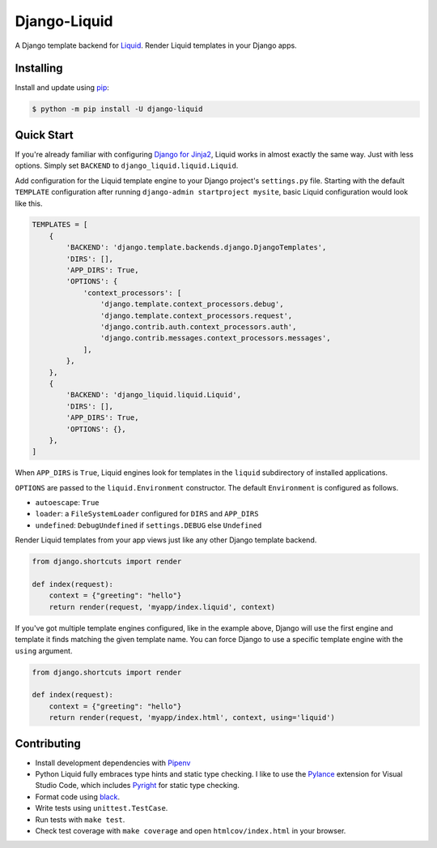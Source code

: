 Django-Liquid
=============

A Django template backend for `Liquid <https://github.com/jg-rp/liquid>`_. Render Liquid 
templates in your Django apps.

.. image:: https://img.shields.io/pypi/v/django-liquid.svg
    :target: https://pypi.org/project/django-liquid/
    :alt: Version

.. image:: https://img.shields.io/pypi/l/django-liquid.svg
    :target: https://pypi.org/project/django-liquid/
    :alt: Licence

.. image:: https://img.shields.io/pypi/pyversions/django-liquid.svg
    :target: https://pypi.org/project/django-liquid/
    :alt: Python versions


Installing
----------

Install and update using `pip <https://pip.pypa.io/en/stable/quickstart/>`_:

.. code-block:: text

    $ python -m pip install -U django-liquid


Quick Start
-----------

.. _Django for Jinja2: https://docs.djangoproject.com/en/3.2/topics/templates/#django.template.backends.jinja2.Jinja2

If you're already familiar with configuring `Django for Jinja2`_, Liquid works in almost
exactly the same way. Just with less options. Simply set ``BACKEND`` to 
``django_liquid.liquid.Liquid``.

Add configuration for the Liquid template engine to your Django project's
``settings.py`` file. Starting with the default ``TEMPLATE`` configuration after running 
``django-admin startproject mysite``, basic Liquid configuration would look like this.

.. code-block:: python

    TEMPLATES = [
        {
            'BACKEND': 'django.template.backends.django.DjangoTemplates',
            'DIRS': [],
            'APP_DIRS': True,
            'OPTIONS': {
                'context_processors': [
                    'django.template.context_processors.debug',
                    'django.template.context_processors.request',
                    'django.contrib.auth.context_processors.auth',
                    'django.contrib.messages.context_processors.messages',
                ],
            },
        },
        {
            'BACKEND': 'django_liquid.liquid.Liquid',
            'DIRS': [],
            'APP_DIRS': True,
            'OPTIONS': {},
        },
    ]

When ``APP_DIRS`` is ``True``, Liquid engines look for templates in the ``liquid``
subdirectory of installed applications.

``OPTIONS`` are passed to the ``liquid.Environment`` constructor. The default 
``Environment`` is configured as follows.

- ``autoescape``: ``True``
- ``loader``: a ``FileSystemLoader`` configured for ``DIRS`` and ``APP_DIRS``
- ``undefined``: ``DebugUndefined`` if ``settings.DEBUG`` else ``Undefined``

Render Liquid templates from your app views just like any other Django template backend.

.. code-block:: python

    from django.shortcuts import render

    def index(request):
        context = {"greeting": "hello"}
        return render(request, 'myapp/index.liquid', context)

If you've got multiple template engines configured, like in the example above, Django
will use the first engine and template it finds matching the given template name. You
can force Django to use a specific template engine with the ``using`` argument.

.. code-block:: python

    from django.shortcuts import render

    def index(request):
        context = {"greeting": "hello"}
        return render(request, 'myapp/index.html', context, using='liquid')


Contributing
------------

.. _Pylance: https://marketplace.visualstudio.com/items?itemName=ms-python.vscode-pylance
.. _Pyright: https://github.com/microsoft/pyright

- Install development dependencies with `Pipenv <https://github.com/pypa/pipenv>`_
- Python Liquid fully embraces type hints and static type checking. I like to use the
  `Pylance`_ extension for Visual Studio Code, which includes `Pyright`_ for static type
  checking.
- Format code using `black <https://github.com/psf/black>`_.
- Write tests using ``unittest.TestCase``.
- Run tests with ``make test``.
- Check test coverage with ``make coverage`` and open ``htmlcov/index.html`` in your
  browser.
        